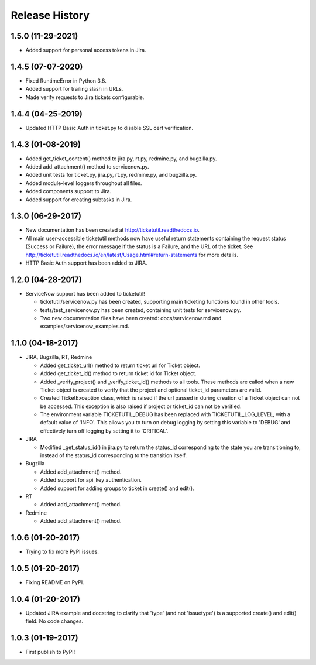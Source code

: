 Release History
---------------

1.5.0 (11-29-2021)
++++++++++++++++++

* Added support for personal access tokens in Jira.

1.4.5 (07-07-2020)
++++++++++++++++++

* Fixed RuntimeError in Python 3.8.
* Added support for trailing slash in URLs.
* Made verify requests to Jira tickets configurable.

1.4.4 (04-25-2019)
++++++++++++++++++

* Updated HTTP Basic Auth in ticket.py to disable SSL cert verification.

1.4.3 (01-08-2019)
++++++++++++++++++

* Added get_ticket_content() method to jira.py, rt.py, redmine.py, and
  bugzilla.py.
* Added add_attachment() method to servicenow.py.
* Added unit tests for ticket.py, jira.py, rt.py, redmine.py, and bugzilla.py.
* Added module-level loggers throughout all files.
* Added components support to Jira.
* Added support for creating subtasks in Jira.

1.3.0 (06-29-2017)
++++++++++++++++++

* New documentation has been created at http://ticketutil.readthedocs.io.
* All main user-accessible ticketutil methods now have useful return
  statements containing the request status (Success or Failure), the error
  message if the status is a Failure, and the URL of the ticket. See
  http://ticketutil.readthedocs.io/en/latest/Usage.html#return-statements
  for more details.
* HTTP Basic Auth support has been added to JIRA.

1.2.0 (04-28-2017)
++++++++++++++++++

* ServiceNow support has been added to ticketutil!

  - ticketutil/servicenow.py has been created, supporting main ticketing
    functions found in other tools.
  - tests/test_servicenow.py has been created, containing unit tests for
    servicenow.py.
  - Two new documentation files have been created: docs/servicenow.md and
    examples/servicenow_examples.md.

1.1.0 (04-18-2017)
++++++++++++++++++

* JIRA, Bugzilla, RT, Redmine

  - Added get_ticket_url() method to return ticket url for Ticket object.
  - Added get_ticket_id() method to return ticket id for Ticket object.
  - Added _verify_project() and _verify_ticket_id() methods to all tools.
    These methods are called when a new Ticket object is created to verify
    that the project and optional ticket_id parameters are valid.
  - Created TicketException class, which is raised if the url passed in
    during creation of a Ticket object can not be accessed. This exception
    is also raised if project or ticket_id can not be verified.
  - The environment variable TICKETUTIL_DEBUG has been replaced with
    TICKETUTIL_LOG_LEVEL, with a default value of 'INFO'. This allows you to
    turn on debug logging by setting this variable to 'DEBUG' and effectively
    turn off logging by setting it to 'CRITICAL'.

* JIRA

  - Modified _get_status_id() in jira.py to return the status_id
    corresponding to the state you are transitioning to, instead of the
    status_id corresponding to the transition itself.

* Bugzilla

  - Added add_attachment() method.
  - Added support for api_key authentication.
  - Added support for adding groups to ticket in create() and edit().

* RT

  - Added add_attachment() method.

* Redmine

  - Added add_attachment() method.

1.0.6 (01-20-2017)
++++++++++++++++++
- Trying to fix more PyPI issues.

1.0.5 (01-20-2017)
++++++++++++++++++
- Fixing README on PyPI.

1.0.4 (01-20-2017)
++++++++++++++++++
- Updated JIRA example and docstring to clarify that 'type' (and not
  'issuetype') is a supported create() and edit() field. No code changes.

1.0.3 (01-19-2017)
++++++++++++++++++
- First publish to PyPI!
